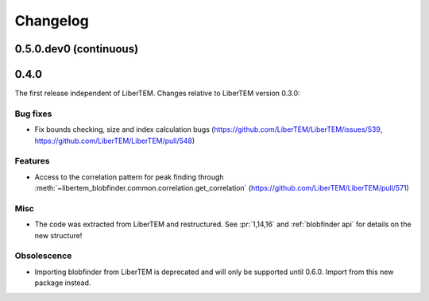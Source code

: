 Changelog
=========

.. _continuous:
.. _`v0-5-0`:

0.5.0.dev0 (continuous)
#######################

.. Commented out until first entry is ready
.. .. toctree::
..    :glob:
..
..    changelog/*/*

.. _latest:
.. _`v0-4-0`:

0.4.0
#####

.. image:: https://zenodo.org/badge/DOI/10.5281/zenodo.3663437.svg
   :target: https://doi.org/10.5281/zenodo.3663437

The first release independent of LiberTEM. Changes relative to LiberTEM version 0.3.0:

Bug fixes
---------

* Fix bounds checking, size and index calculation bugs
  (https://github.com/LiberTEM/LiberTEM/issues/539,
  https://github.com/LiberTEM/LiberTEM/pull/548)

Features
--------

* Access to the correlation pattern for peak finding through
  :meth:`~libertem_blobfinder.common.correlation.get_correlation`
  (https://github.com/LiberTEM/LiberTEM/pull/571)

Misc
----

* The code was extracted from LiberTEM and restructured. See :pr:`1,14,16`
  and :ref:`blobfinder api` for details on the new structure!

Obsolescence
------------

* Importing blobfinder from LiberTEM is deprecated and will only
  be supported until 0.6.0. Import from this new package instead.
